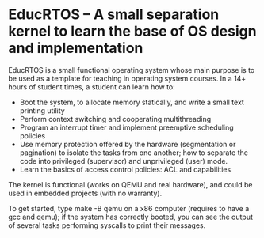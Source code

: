 * EducRTOS -- A small separation kernel to learn the base of OS design and implementation

EducRTOS is a small functional operating system whose main purpose is
to be used as a template for teaching in operating system courses. In
a 14+ hours of student times, a student can learn how to:

- Boot the system, to allocate memory statically, and
  write a small text printing utility
- Perform context switching and cooperating multithreading
- Program an interrupt timer and implement preemptive scheduling policies
- Use memory protection offered by the hardware (segmentation or
  pagination) to isolate the tasks from one another; how to separate
  the code into privileged (supervisor) and unprivileged (user) mode.
- Learn the basics of access control policies: ACL and capabilities

The kernel is functional (works on QEMU and real hardware), and could
be used in embedded projects (with no warranty).

To get started, type make -B qemu on a x86 computer (requires to have
a gcc and qemu); if the system has correctly booted, you can see the
output of several tasks performing syscalls to print their messages.
